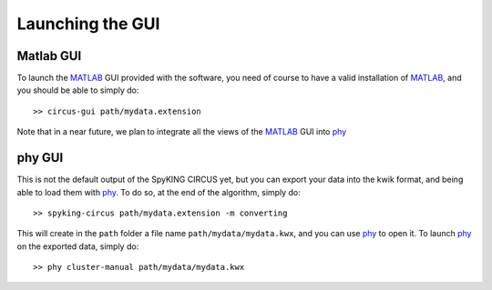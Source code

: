 Launching the GUI
=================

Matlab GUI
----------

To launch the MATLAB_ GUI provided with the software, you need of course to have a valid installation of MATLAB_, and you should be able to simply do::

    >> circus-gui path/mydata.extension

Note that in a near future, we plan to integrate all the views of the MATLAB_ GUI into phy_

phy GUI
-------

This is not the default output of the SpyKING CIRCUS yet, but you can export your data into the kwik format, and being able to load them with phy_. To do so, at the end of the algorithm, simply do::

    >> spyking-circus path/mydata.extension -m converting

This will create in the ``path`` folder a file name ``path/mydata/mydata.kwx``, and you can use phy_ to open it. To launch phy_ on the exported data, simply do::

    >> phy cluster-manual path/mydata/mydata.kwx

.. _phy: https://github.com/kwikteam/phy
.. _MATLAB: http://fr.mathworks.com/products/matlab/
